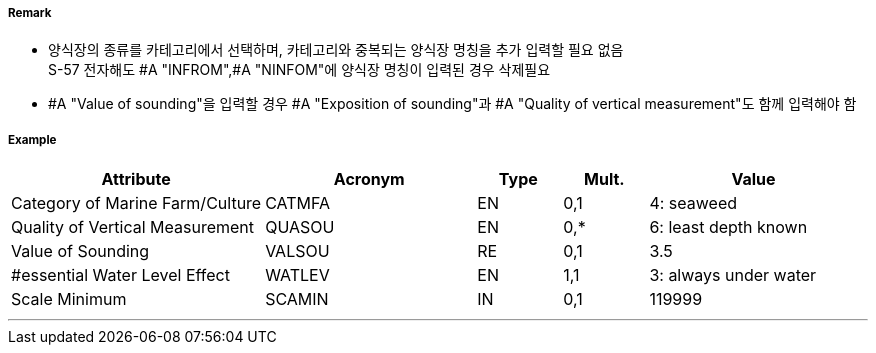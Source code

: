 // tag::MarineFarmCulture[]
===== Remark

- 양식장의 종류를 카테고리에서 선택하며, 카테고리와 중복되는 양식장 명칭을 추가 입력할 필요 없음 +
  S-57 전자해도 #A "INFROM",#A "NINFOM"에 양식장 명칭이 입력된 경우 삭제필요
- #A "Value of sounding"을 입력할 경우 #A "Exposition of sounding"과 #A "Quality of vertical measurement"도 함께 입력해야 함

===== Example
[cols="30,25,10,10,25", options="header"]
|===
|Attribute |Acronym |Type |Mult. |Value

|Category of Marine Farm/Culture|CATMFA|EN|0,1| 4: seaweed
|Quality of Vertical Measurement|QUASOU|EN|0,*| 6: least depth known
|Value of Sounding|VALSOU|RE|0,1| 3.5
|#essential Water Level Effect|WATLEV|EN|1,1| 3: always under water
|Scale Minimum|SCAMIN|IN|0,1| 119999
|===

---
// end::MarineFarmCulture[]
